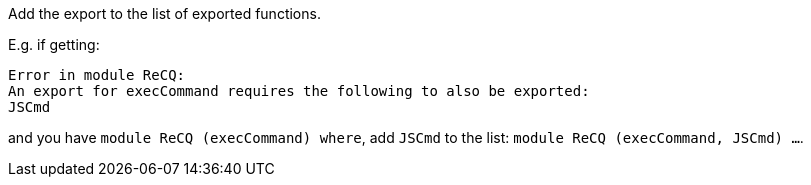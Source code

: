 Add the export to the list of exported functions.

E.g. if getting:

    Error in module ReCQ:
    An export for execCommand requires the following to also be exported:
    JSCmd

and you have `module ReCQ (execCommand) where`, add `JSCmd` to the list: `module ReCQ (execCommand, JSCmd) ...`.